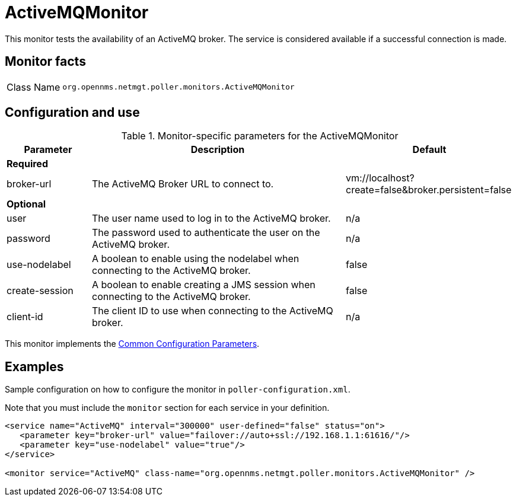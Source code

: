 
= ActiveMQMonitor
:description: Learn how to configure and use the ActiveMQMonitor in OpenNMS Horizon/Meridian to test the availability of an ActiveMQ broker.

This monitor tests the availability of an ActiveMQ broker.
The service is considered available if a successful connection is made.

== Monitor facts

[cols="1,7"]
|===
| Class Name
| `org.opennms.netmgt.poller.monitors.ActiveMQMonitor`
|===

== Configuration and use

.Monitor-specific parameters for the ActiveMQMonitor
[options="header"]
[cols="1,3,2"]

|===
| Parameter
| Description
| Default

3+|*Required*

| broker-url
| The ActiveMQ Broker URL to connect to.
| vm://localhost?create=false&broker.persistent=false

3+| *Optional*

| user
| The user name used to log in to the ActiveMQ broker.
|n/a

| password
| The password used to authenticate the user on the ActiveMQ broker.
| n/a

| use-nodelabel
| A boolean to enable using the nodelabel when connecting to the ActiveMQ broker.
| false

| create-session
| A boolean to enable creating a JMS session when connecting to the ActiveMQ broker.
| false

| client-id
| The client ID to use when connecting to the ActiveMQ broker.
| n/a
|===

This monitor implements the <<reference:service-assurance/introduction.adoc#ref-service-assurance-monitors-common-parameters, Common Configuration Parameters>>.


== Examples

Sample configuration on how to configure the monitor in `poller-configuration.xml`.

Note that you must include the `monitor` section for each service in your definition.

[source, xml]
----
<service name="ActiveMQ" interval="300000" user-defined="false" status="on">
   <parameter key="broker-url" value="failover://auto+ssl://192.168.1.1:61616/"/>
   <parameter key="use-nodelabel" value="true"/>
</service>

<monitor service="ActiveMQ" class-name="org.opennms.netmgt.poller.monitors.ActiveMQMonitor" />
----

